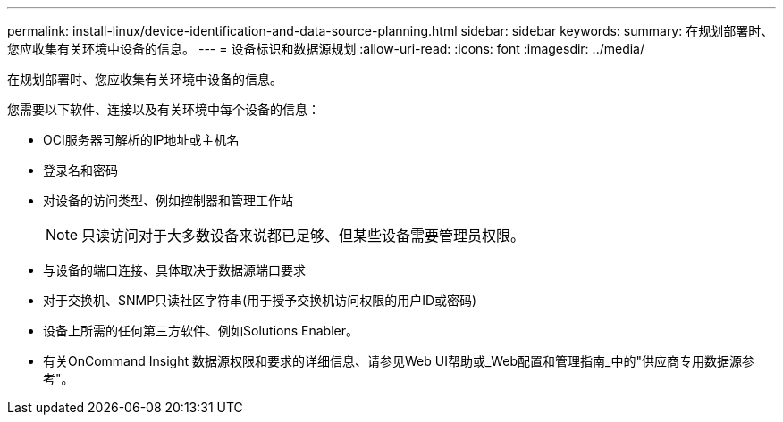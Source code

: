 ---
permalink: install-linux/device-identification-and-data-source-planning.html 
sidebar: sidebar 
keywords:  
summary: 在规划部署时、您应收集有关环境中设备的信息。 
---
= 设备标识和数据源规划
:allow-uri-read: 
:icons: font
:imagesdir: ../media/


[role="lead"]
在规划部署时、您应收集有关环境中设备的信息。

您需要以下软件、连接以及有关环境中每个设备的信息：

* OCI服务器可解析的IP地址或主机名
* 登录名和密码
* 对设备的访问类型、例如控制器和管理工作站
+
[NOTE]
====
只读访问对于大多数设备来说都已足够、但某些设备需要管理员权限。

====
* 与设备的端口连接、具体取决于数据源端口要求
* 对于交换机、SNMP只读社区字符串(用于授予交换机访问权限的用户ID或密码)
* 设备上所需的任何第三方软件、例如Solutions Enabler。
* 有关OnCommand Insight 数据源权限和要求的详细信息、请参见Web UI帮助或_Web配置和管理指南_中的"供应商专用数据源参考"。

